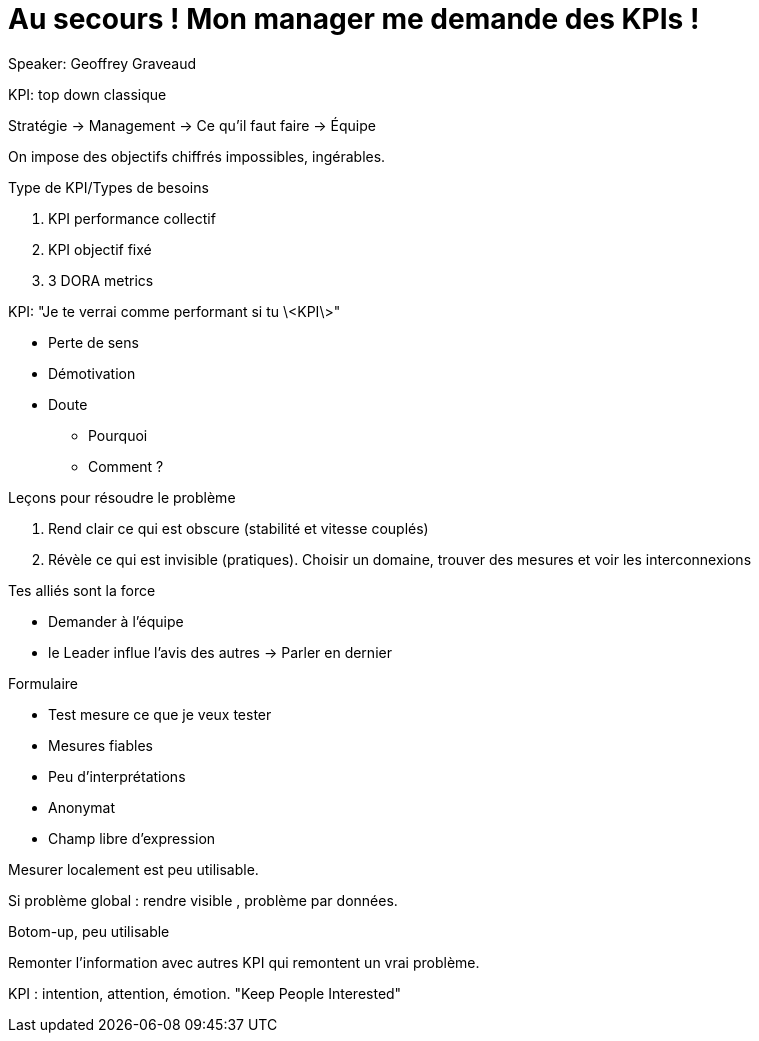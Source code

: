 :lang: fr
:toc:
:toclevels: 3
:icons: font
:source-highlighter: rouge
:sectlinks:

= Au secours ! Mon manager me demande des KPIs !

Speaker: Geoffrey Graveaud

KPI: top down classique

Stratégie -> Management -> Ce qu’il faut faire -> Équipe

On impose des objectifs chiffrés impossibles, ingérables.

Type de KPI/Types de besoins

. KPI performance collectif
. KPI objectif fixé
. 3 DORA metrics

KPI: "Je te verrai comme performant si tu \<KPI\>"

* Perte de sens
* Démotivation
* Doute
** Pourquoi
** Comment ?

Leçons pour résoudre le problème

1. Rend clair ce qui est obscure (stabilité et vitesse couplés)
2. Révèle ce qui est invisible (pratiques). Choisir un domaine, trouver des mesures et voir les interconnexions

Tes alliés sont la force

* Demander à l’équipe
* le Leader influe l’avis des autres -> Parler en dernier

Formulaire

* Test mesure ce que je veux tester
* Mesures fiables
* Peu d’interprétations
* Anonymat
* Champ libre d’expression

Mesurer localement est peu utilisable. 

Si problème global : rendre visible , problème par données.

Botom-up, peu utilisable

Remonter l’information avec autres KPI qui remontent un vrai problème.

KPI : intention, attention, émotion. "Keep People Interested"